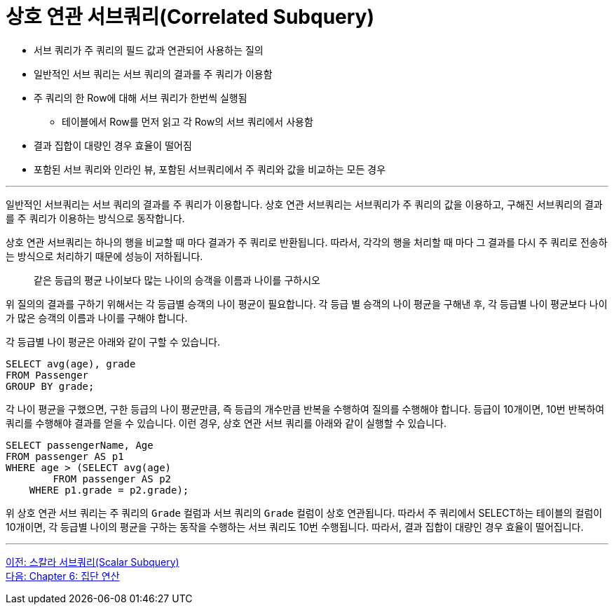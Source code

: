 = 상호 연관 서브쿼리(Correlated Subquery)

* 서브 쿼리가 주 쿼리의 필드 값과 연관되어 사용하는 질의
* 일반적인 서브 쿼리는 서브 쿼리의 결과를 주 쿼리가 이용함
* 주 쿼리의 한 Row에 대해 서브 쿼리가 한번씩 실행됨
** 테이블에서 Row를 먼저 읽고 각 Row의 서브 쿼리에서 사용함
* 결과 집합이 대량인 경우 효율이 떨어짐
* 포함된 서브 쿼리와 인라인 뷰, 포함된 서브쿼리에서 주 쿼리와 값을 비교하는 모든 경우

---

일반적인 서브쿼리는 서브 쿼리의 결과를 주 쿼리가 이용합니다. 상호 연관 서브쿼리는 서브쿼리가 주 쿼리의 값을 이용하고, 구해진 서브쿼리의 결과를 주 쿼리가 이용하는 방식으로 동작합니다.

상호 연관 서브쿼리는 하나의 행을 비교할 때 마다 결과가 주 쿼리로 반환됩니다. 따라서, 각각의 행을 처리할 때 마다 그 결과를 다시 주 쿼리로 전송하는 방식으로 처리하기 때문에 성능이 저하됩니다.

> 같은 등급의 평균 나이보다 많는 나이의 승객을 이름과 나이를 구하시오

위 질의의 결과를 구하기 위해서는 각 등급별 승객의 나이 평균이 필요합니다. 각 등급 별 승객의 나이 평균을 구해낸 후, 각 등급별 나이 평균보다 나이가 많은 승객의 이름과 나이를 구해야 합니다.

각 등급별 나이 평균은 아래와 같이 구할 수 있습니다.

[source, sql]
----
SELECT avg(age), grade 
FROM Passenger
GROUP BY grade;
----

각 나이 평균을 구했으면, 구한 등급의 나이 평균만큼, 즉 등급의 개수만큼 반복을 수행하여 질의를 수행해야 합니다. 등급이 10개이면, 10번 반복하여 쿼리를 수행해야 결과를 얻을 수 있습니다. 이런 경우, 상호 연관 서브 쿼리를 아래와 같이 실행할 수 있습니다.
[source, sql]
----
SELECT passengerName, Age
FROM passenger AS p1
WHERE age > (SELECT avg(age)
	FROM passenger AS p2
    WHERE p1.grade = p2.grade);
----

위 상호 연관 서브 쿼리는 주 쿼리의 `Grade` 컬럼과 서브 쿼리의 `Grade` 컬럼이 상호 연관됩니다. 따라서 주 쿼리에서 SELECT하는 테이블의 컬럼이 10개이면, 각 등급별 나이의 평균을 구하는 동작을 수행하는 서브 쿼리도 10번 수행됩니다. 따라서, 결과 집합이 대량인 경우 효율이 떨어집니다.

---

link:./25_scalar_subquery.adoc[이전: 스칼라 서브쿼리(Scalar Subquery)] +
link:./27_chapter6_aggregate_calculation.adoc[다음: Chapter 6: 집단 연산]